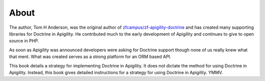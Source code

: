 About
=====

The author, Tom H Anderson, was the original author of `zfcampus/zf-apigility-doctrine <https://github.com/zfcampus/zf-apigility-doctrine>`_
and has created many supporting libraries for Doctrine in Apigility.  He contributed much to the early development
of Apigility and continues to give to open source in PHP.

As soon as Apigility was announced developers were asking for Doctrine support though none of us really knew what
that ment.  What was created serves as a strong platform for an ORM based API.

This book details a strategy for implementing Doctrine in Apigility.  It does not dictate the method for using Doctrine in Apigility. 
Instead, this book gives detailed instructions for a strategy for using Doctrine in Apigility.  YMMV.
